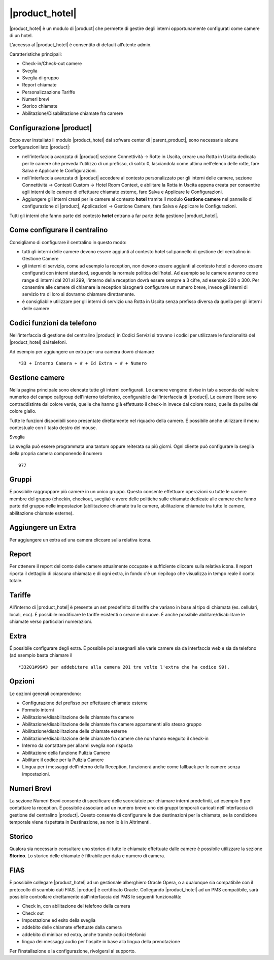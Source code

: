 ===============
|product_hotel|
===============

|product_hotel| è un modulo di |product| che permette di gestire degli interni opportunamente configurati come camere di un hotel.

L’accesso al |product_hotel| è consentito di default all’utente admin.

Caratteristiche principali:

* Check-in/Check-out camere
* Sveglia
* Sveglia di gruppo
* Report chiamate
* Personalizzazione Tariffe
* Numeri brevi
* Storico chiamate
* Abilitazione/Disabilitazione chiamate fra camere

Configurazione |product|
========================

Dopo aver installato il modulo |product_hotel| dal sofware center di |parent_product|, sono necessarie alcune configurazioni lato |product|:

* nell'interfaccia avanzata di |product| sezione Connettività -> Rotte in Uscita, creare una Rotta in Uscita dedicata per le camere che preveda l'utilizzo di un prefisso, di solito 0, lasciandola come ultima nell'elenco delle rotte, fare Salva e Applicare le Configurazioni.
* nell'interfaccia avanzata di |product| accedere al contesto personalizzato per gli interni delle camere, sezione Connettività -> Contesti Custom -> Hotel Room Context, e abilitare la Rotta in Uscita appena creata per consentire agli interni delle camere di effettuare chiamate esterne, fare Salva e Applicare le Configurazioni.
* Aggiungere gli interni creati per le camere al contesto **hotel** tramite il modulo **Gestione camere** nel pannello di configurazione di |product|, Applicazioni -> Gestione Camere, fare Salva e Applicare le Configurazioni.

Tutti gli interni che fanno parte del contesto **hotel** entrano a far parte della gestione |product_hotel|.

Come configurare il centralino
==============================
Consigliamo di configurare il centralino in questo modo:

* tutti gli interni delle camere devono essere aggiunti al contesto hotel sul pannello di gestione del centralino in Gestione Camere
* gli interni di servizio, come ad esempio la reception, non devono essere aggiunti al contesto hotel e devono essere configurati con interni standard, seguendo la normale politica dell'hotel. Ad esempio se le camere avranno come range di interni dal 201 al 299, l'interno della reception dovrà essere sempre a 3 cifre, ad esempio 200 o 300. Per consentire alle camere di chiamare la reception bisognerà configurare un numero breve, invece gli interni di servizio tra di loro si dovranno chiamare direttamente.
* è consigliabile utilizzare per gli interni di servizio una Rotta in Uscita senza prefisso diversa da quella per gli interni delle camere

Codici funzioni da telefono
===========================
Nell'interfaccia di gestione del centralino |product| in Codici Servizi si trovano i codici per utilizzare le funzionalità del |product_hotel| dai telefoni.

Ad esempio per aggiungere un extra per una camera dovrò chiamare ::

 *33 + Interno Camera + # + Id Extra + # + Numero

Gestione camere
===============

Nella pagina principale sono elencate tutte gli interni configurati. Le camere vengono divise in tab a seconda del valore numerico del campo callgroup dell'interno telefonico, configurabile dall'interfaccia di |product|. Le camere libere sono contraddistinte dal colore verde, quelle che hanno già effettuato il check-in invece dal colore rosso, quelle da pulire dal colore giallo.

Tutte le funzioni disponibili sono presentate direttamente nel riquadro della camere. É possibile anche utilizzare il menu contestuale con il tasto destro del mouse.

Sveglia

La sveglia può essere programmata una tantum oppure reiterata su più giorni.
Ogni cliente può configurare la sveglia della propria camera componendo il numero ::

 977

Gruppi
======

É possibile raggruppare più camere in un unico gruppo. Questo consente effettuare operazioni su tutte le camere membre del gruppo (checkin, checkout, sveglia) e avere delle politiche sulle chiamate dedicate alle camere che fanno parte del gruppo nelle impostazioni(abilitazione chiamate tra le camere, abilitazione chiamate tra tutte le camere, abilitazione chiamate esterne).


Aggiungere un Extra
===================

Per aggiungere un extra ad una camera cliccare sulla relativa icona.


Report
======

Per ottenere il report del conto delle camere attualmente occupate è sufficiente cliccare sulla relativa icona. Il report riporta il dettaglio di ciascuna chiamata e di ogni extra, in fondo c'è un riepilogo che visualizza in tempo reale il conto totale.


Tariffe
=======

All'interno di |product_hotel| è presente un set predefinito di tariffe che variano in base al tipo di chiamata (es. cellulari, locali, ecc).
É possibile modificare le tariffe esistenti o crearne di nuove. É anche possibile abilitare/disabilitare le chiamate verso particolari numerazioni.


Extra
=====

É possibile configurare degli extra. É possibile poi assegnarli alle varie camere sia da interfaccia web e sia da telefono (ad esempio basta chiamare il ::

 *33201#99#3 per addebitare alla camera 201 tre volte l'extra che ha codice 99).  


Opzioni 
=======

Le opzioni generali comprendono:

* Configurazione del prefisso per effettuare chiamate esterne
* Formato interni
* Abilitazione/disabilitazione delle chiamate fra camere
* Abilitazione/disabilitazione delle chiamate fra camere appartenenti allo stesso gruppo
* Abilitazione/disabilitazione delle chiamate esterne
* Abilitazione/disabilitazione delle chiamate fra camere che non hanno eseguito il check-in
* Interno da contattare per allarmi sveglia non risposta
* Abilitazione della funzione Pulizia Camere
* Abilitare il codice per la Pulizia Camere
* Lingua per i messaggi dell'interno della Reception, funzionerà anche come fallback per le camere senza impostazioni.


Numeri Brevi
============

La sezione Numeri Brevi consente di specificare delle scorciatoie per chiamare interni predefiniti, ad esempio 9 per contattare la reception. É possibile associare ad un numero breve uno dei gruppi temporali caricati nell'interfaccia di gestione del centralino |product|. Questo consente di configurare le due destinazioni per la chiamata, se la condizione temporale viene rispettata in Destinazione, se non lo è in Altrimenti.


Storico
=======

Qualora sia necessario consultare uno storico di tutte le chiamate effettuate dalle camere è possibile utilizzare la sezione **Storico**. Lo storico delle chiamate è filtrabile per data e numero di camera.


FIAS
====

È possibile collegare |product_hotel| ad un gestionale alberghiero Oracle Opera, o a qualunque sia compatibile con il protocollo di scambio dati FIAS. |product| è certificato Oracle. Collegando |product_hotel| ad un PMS compatibile, sarà possibile controllare direttamente dall'interfaccia del PMS le seguenti funzionalità:

* Check in, con abilitazione del telefono della camera
* Check out
* Impostazione ed esito della sveglia
* addebito delle chiamate effettuate dalla camera
* addebito di minibar ed extra, anche tramite codici telefonici
* lingua dei messaggi audio per l'ospite in base alla lingua della prenotazione

Per l'installazione e la configurazione, rivolgersi al supporto.

